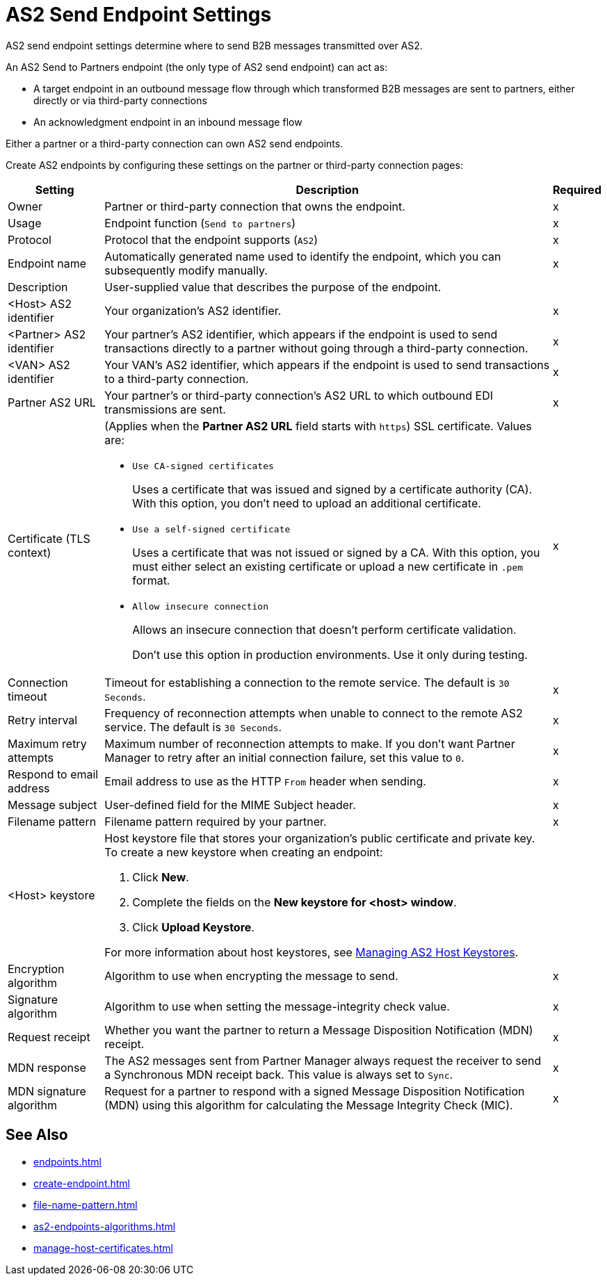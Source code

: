 = AS2 Send Endpoint Settings

AS2 send endpoint settings determine where to send B2B messages transmitted over AS2.

An AS2 Send to Partners endpoint (the only type of AS2 send endpoint) can act as:

* A target endpoint in an outbound message flow through which transformed B2B messages are sent to partners, either directly or via third-party connections
* An acknowledgment endpoint in an inbound message flow

Either a partner or a third-party connection can own AS2 send endpoints.

Create AS2 endpoints by configuring these settings on the partner or third-party connection pages:

[%header%autowidth.spread]
|===
|Setting |Description |Required

|Owner
|Partner or third-party connection that owns the endpoint.
|x

|Usage
|Endpoint function (`Send to partners`)
|x

|Protocol
|Protocol that the endpoint supports (`AS2`)
|x

|Endpoint name
|Automatically generated name used to identify the endpoint, which you can subsequently modify manually.
|x

|Description
|User-supplied value that describes the purpose of the endpoint.
|

|<Host> AS2 identifier
|Your organization’s AS2 identifier.
|x

|<Partner> AS2 identifier
|Your partner’s AS2 identifier, which appears if the endpoint is used to send transactions directly to a partner without going through a third-party connection.
|x

|<VAN> AS2 identifier
|Your VAN’s AS2 identifier, which appears if the endpoint is used to send transactions to a third-party connection. 
|x

|Partner AS2 URL
|Your partner’s or third-party connection's AS2 URL to which outbound EDI transmissions are sent.
|x

|Certificate (TLS context)
a| (Applies when the *Partner AS2 URL* field starts with `https`) SSL certificate. Values are:

* `Use CA-signed certificates`
+
Uses a certificate that was issued and signed by a certificate authority (CA). With this option, you don't need to upload an additional certificate.
* `Use a self-signed certificate`
+
Uses a certificate that was not issued or signed by a CA. With this option, you must either select an existing certificate or upload a new certificate in `.pem` format.
+
* `Allow insecure connection`
+
Allows an insecure connection that doesn’t perform certificate validation. 
+
Don't use this option in production environments. Use it only during testing.
|x

|Connection timeout
|Timeout for establishing a connection to the remote service. The default is `30 Seconds`.
|x

|Retry interval
|Frequency of reconnection attempts when unable to connect to the remote AS2 service. The default is `30 Seconds`.
|x

|Maximum retry attempts
|Maximum number of reconnection attempts to make. If you don't want Partner Manager to retry after an initial connection failure, set this value to `0`.
|x

|Respond to email address
|Email address to use as the HTTP `From` header when sending.
|x

|Message subject
|User-defined field for the MIME Subject header.
|x

|Filename pattern
|Filename pattern required by your partner.
|x

|<Host> keystore
a|Host keystore file that stores your organization's public certificate and private key. To create a new keystore when creating an endpoint:

--
. Click *New*.
. Complete the fields on the *New keystore for <host> window*.
. Click *Upload Keystore*.
--

For more information about host keystores, see xref:manage-as2-host-keystores.adoc[Managing AS2 Host Keystores].
|
|Encryption algorithm
|Algorithm to use when encrypting the message to send.
|x

|Signature algorithm
|Algorithm to use when setting the message-integrity check value.
|x

|Request receipt
a|Whether you want the partner to return a Message Disposition Notification (MDN) receipt.
|x

|MDN response
|The AS2 messages sent from Partner Manager always request the receiver to send a Synchronous MDN receipt back. This value is always set to `Sync`.
|x

|MDN signature algorithm
|Request for a partner to respond with a signed Message Disposition Notification (MDN) using this algorithm for calculating the Message Integrity Check (MIC).
|x
|===

== See Also

* xref:endpoints.adoc[]
* xref:create-endpoint.adoc[]
* xref:file-name-pattern.adoc[]
* xref:as2-endpoints-algorithms.adoc[]
* xref:manage-host-certificates.adoc[]